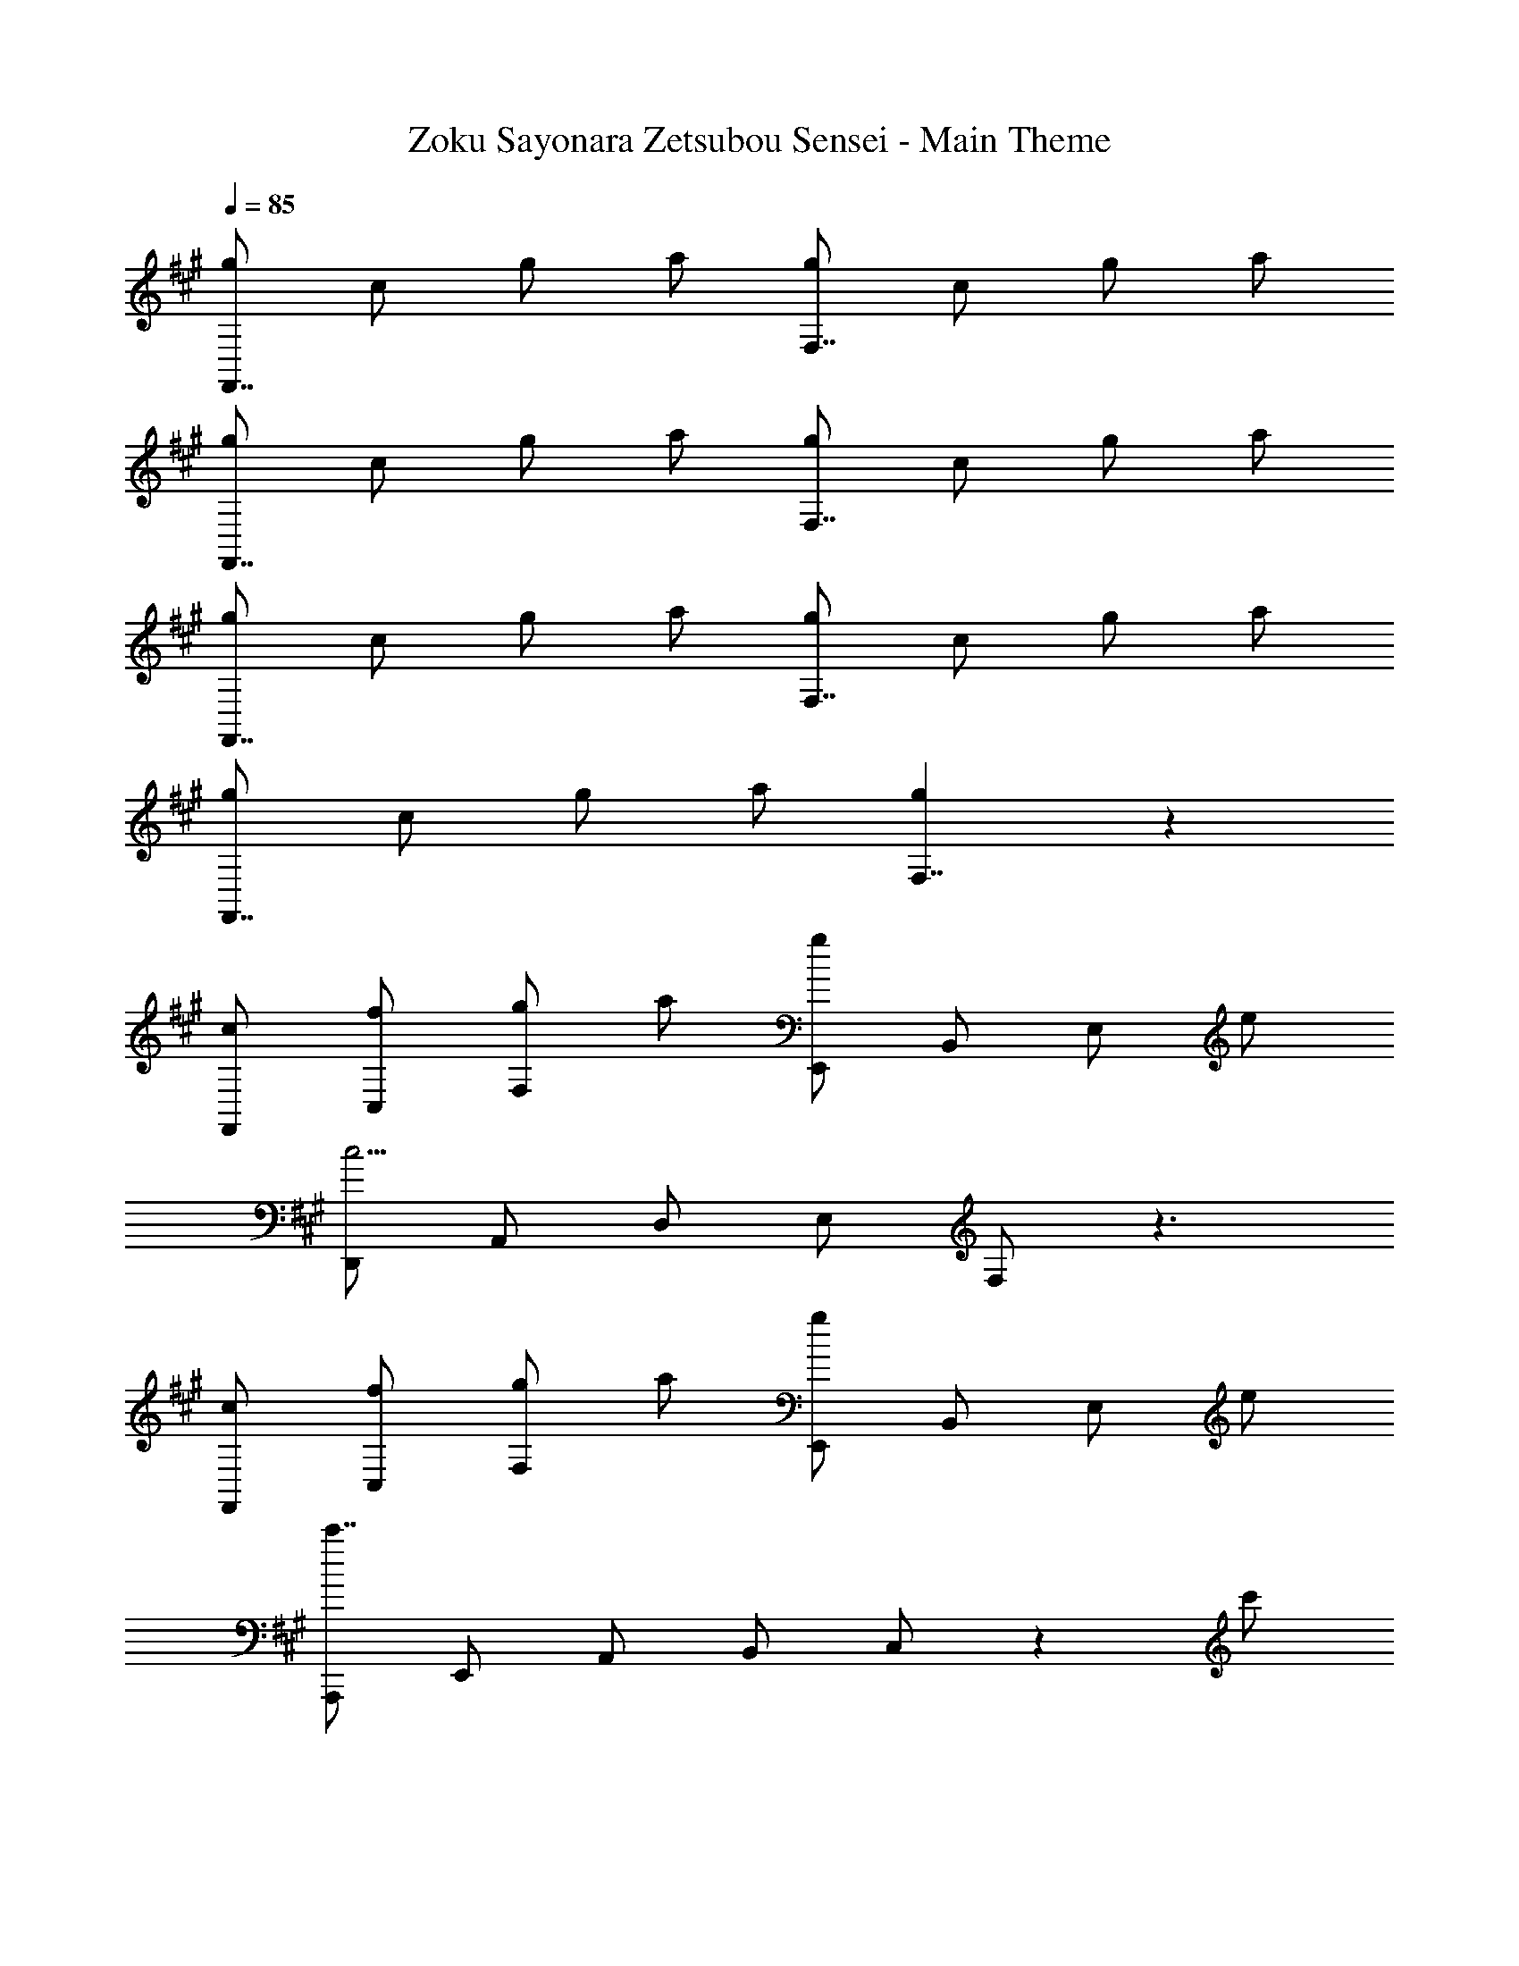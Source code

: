 X: 1
T: Zoku Sayonara Zetsubou Sensei - Main Theme
Z: ABC Generated by Starbound Composer
L: 1/4
Q: 1/4=85
K: A
[g/2F,,7/4] c/2 g/2 a/2 [g/2F,7/4] c/2 g/2 a/2 
[g/2F,,7/4] c/2 g/2 a/2 [g/2F,7/4] c/2 g/2 a/2 
[g/2F,,7/4] c/2 g/2 a/2 [g/2F,7/4] c/2 g/2 a/2 
[g/2F,,7/4] c/2 g/2 a/2 [g5/6F,7/4] z7/6 
[c/2F,,/2] [f/2C,/2] [g/2F,/2] a/2 [E,,/2g5/6] B,,/2 E,/2 e/2 
[D,,/2c15/4] A,,/2 D,/2 E,/2 F,/2 z3/2 
[c/2F,,/2] [f/2C,/2] [g/2F,/2] a/2 [E,,/2g5/6] B,,/2 E,/2 e/2 
[A,,,/2c'7/4] E,,/2 A,,/2 B,,/2 C,/2 z c'/2 
[=G,,/2c'5/6] D,/2 =G,/2 [d'/2A,/2] [B,/2b5/6] z3/2 
[F,,/2b5/6] C,/2 F,/2 [c'/2^G,/2] [A,/2a5/6] z3/2 
[^b/2^G,,/2] [a/2^D,/2] [F,/2g5/6] G,/2 ^B,/2 z f/2 
[^e/2C,/2] ^E,/2 G,/2 =B,/2 C/2 B,/2 E,/2 C,/2 
[c/2F,,/2] [f/2C,/2] [g/2F,/2] a/2 [E,,/2g5/6] B,,/2 =E,/2 =e/2 
[D,,/2c23/6] A,,/2 =D,/2 E,/2 F,/2 z3/2 
[c/2F,,/2] [f/2C,/2] [g/2F,/2] a/2 [E,,/2g5/6] B,,/2 E,/2 e/2 
[A,,,/2c'7/4] E,,/2 A,,/2 B,,/2 C,/2 z [c'/2c''/2] 
[=G,,/2e'5/6e''5/6] D,/2 =G,/2 [d'/4d''/4A,/2] [c'/4c''/4] [B,/2=b5/6b'5/6] z3/2 
[F,,/2d'5/6d''5/6] C,/2 F,/2 [c'/4c''/4A,/2] [b/4b'/4] [C/2a5/6a'5/6] z3/2 
[^b/2^G,,/2] [a/2^D,/2] [g/2F,/2] f/2 [C,,/2^e5/6] ^E,/2 B,/2 f/2 
f5/6 z8/3 C 
[G,/2B,/2E/2=e5/6] z d/4 c/4 B5/6 z7/6 
[F,/2B,/2D/2d5/6] z c/4 B/4 A5/6 z7/6 
[^B/2G,,/2] [A/2D,/2] [G/2F,/2] F/2 [C,,/2^E5/6] ^G,/2 C/2 F/2 
[F,,/2F5/6] C,/2 B,/2 C/2 C,/2 F,/2 B,/2 C/2 
^A,/2 C,/2 F,/2 B,/2 [C/2F/2] 
